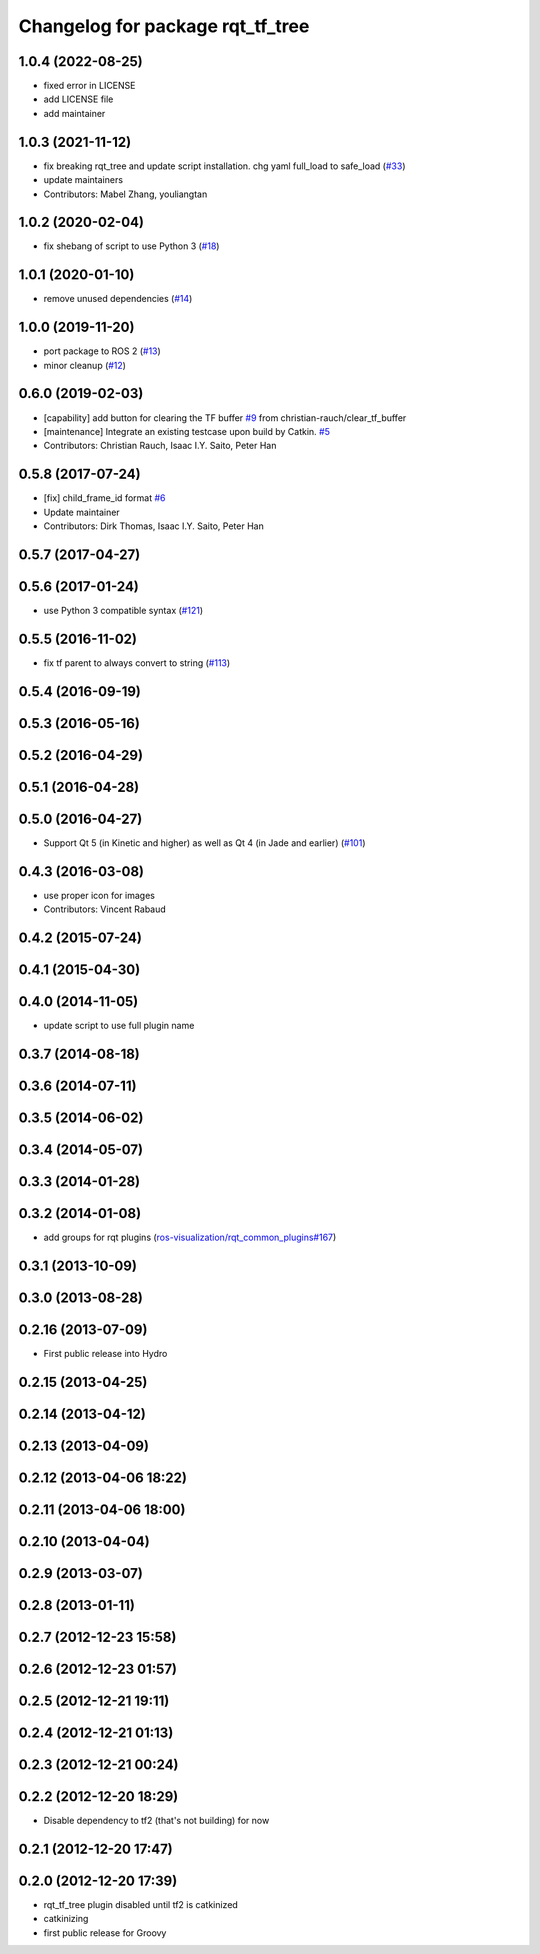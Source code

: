 ^^^^^^^^^^^^^^^^^^^^^^^^^^^^^^^^^
Changelog for package rqt_tf_tree
^^^^^^^^^^^^^^^^^^^^^^^^^^^^^^^^^

1.0.4 (2022-08-25)
------------------
* fixed error in LICENSE
* add LICENSE file
* add maintainer

1.0.3 (2021-11-12)
------------------
* fix breaking rqt_tree and update script installation. chg yaml full_load to safe_load (`#33 <https://github.com/ros-visualization/rqt_tf_tree/issues/33>`_)
* update maintainers
* Contributors: Mabel Zhang, youliangtan

1.0.2 (2020-02-04)
------------------
* fix shebang of script to use Python 3 (`#18 <https://github.com/ros-visualization/rqt_tf_tree/issues/18>`_)

1.0.1 (2020-01-10)
------------------
* remove unused dependencies (`#14 <https://github.com/ros-visualization/rqt_tf_tree/issues/14>`_)

1.0.0 (2019-11-20)
------------------
* port package to ROS 2 (`#13 <https://github.com/ros-visualization/rqt_tf_tree/issues/13>`_)
* minor cleanup (`#12 <https://github.com/ros-visualization/rqt_tf_tree/issues/12>`_)

0.6.0 (2019-02-03)
------------------
* [capability] add button for clearing the TF buffer `#9 <https://github.com/ros-visualization/rqt_tf_tree/issues/9>`_ from christian-rauch/clear_tf_buffer
* [maintenance] Integrate an existing testcase upon build by Catkin. `#5 <https://github.com/ros-visualization/rqt_tf_tree/issues/5>`_
* Contributors: Christian Rauch, Isaac I.Y. Saito, Peter Han

0.5.8 (2017-07-24)
------------------
* [fix] child_frame_id format `#6 <https://github.com/ros-visualization/rqt_tf_tree/issues/6>`_
* Update maintainer
* Contributors: Dirk Thomas, Isaac I.Y. Saito, Peter Han

0.5.7 (2017-04-27)
------------------

0.5.6 (2017-01-24)
------------------
* use Python 3 compatible syntax (`#121 <https://github.com/ros-visualization/rqt_robot_plugins/pull/121>`_)

0.5.5 (2016-11-02)
------------------
* fix tf parent to always convert to string (`#113 <https://github.com/ros-visualization/rqt_robot_plugins/pull/113>`_)

0.5.4 (2016-09-19)
------------------

0.5.3 (2016-05-16)
------------------

0.5.2 (2016-04-29)
------------------

0.5.1 (2016-04-28)
------------------

0.5.0 (2016-04-27)
------------------
* Support Qt 5 (in Kinetic and higher) as well as Qt 4 (in Jade and earlier) (`#101 <https://github.com/ros-visualization/rqt_robot_plugins/pull/101>`_)

0.4.3 (2016-03-08)
------------------
* use proper icon for images
* Contributors: Vincent Rabaud

0.4.2 (2015-07-24)
------------------

0.4.1 (2015-04-30)
------------------

0.4.0 (2014-11-05)
------------------
* update script to use full plugin name

0.3.7 (2014-08-18)
------------------

0.3.6 (2014-07-11)
------------------

0.3.5 (2014-06-02)
------------------

0.3.4 (2014-05-07)
------------------

0.3.3 (2014-01-28)
------------------

0.3.2 (2014-01-08)
------------------
* add groups for rqt plugins (`ros-visualization/rqt_common_plugins#167 <https://github.com/ros-visualization/rqt_common_plugins/issues/167>`_)

0.3.1 (2013-10-09)
------------------

0.3.0 (2013-08-28)
------------------

0.2.16 (2013-07-09)
-------------------
* First public release into Hydro

0.2.15 (2013-04-25)
-------------------

0.2.14 (2013-04-12)
-------------------

0.2.13 (2013-04-09)
-------------------

0.2.12 (2013-04-06 18:22)
-------------------------

0.2.11 (2013-04-06 18:00)
-------------------------

0.2.10 (2013-04-04)
-------------------

0.2.9 (2013-03-07)
------------------

0.2.8 (2013-01-11)
------------------

0.2.7 (2012-12-23 15:58)
------------------------

0.2.6 (2012-12-23 01:57)
------------------------

0.2.5 (2012-12-21 19:11)
------------------------

0.2.4 (2012-12-21 01:13)
------------------------

0.2.3 (2012-12-21 00:24)
------------------------

0.2.2 (2012-12-20 18:29)
------------------------
* Disable dependency to tf2 (that's not building) for now

0.2.1 (2012-12-20 17:47)
------------------------

0.2.0 (2012-12-20 17:39)
------------------------
* rqt_tf_tree plugin disabled until tf2 is catkinized 
* catkinizing
* first public release for Groovy
